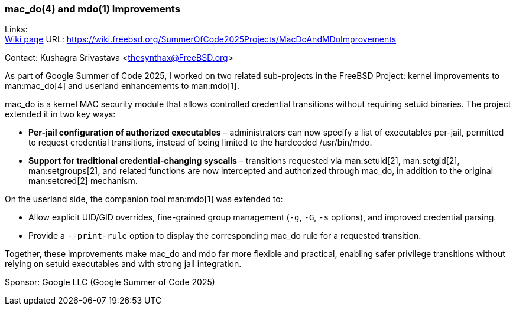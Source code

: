 === mac_do(4) and mdo(1) Improvements

Links: +
link:https://wiki.freebsd.org/SummerOfCode2025Projects/MacDoAndMDoImprovements[Wiki page] URL: link:https://wiki.freebsd.org/SummerOfCode2025Projects/MacDoAndMDoImprovements[]

Contact: Kushagra Srivastava <thesynthax@FreeBSD.org>

As part of Google Summer of Code 2025, I worked on two related sub-projects in the FreeBSD Project: kernel improvements to man:mac_do[4] and userland enhancements to man:mdo[1].

mac_do is a kernel MAC security module that allows controlled credential transitions without requiring setuid binaries. The project extended it in two key ways:

* **Per-jail configuration of authorized executables** – administrators can now specify a list of executables per-jail, permitted to request credential transitions, instead of being limited to the hardcoded [.filename]#/usr/bin/mdo#.
* **Support for traditional credential-changing syscalls** – transitions requested via man:setuid[2], man:setgid[2], man:setgroups[2], and related functions are now intercepted and authorized through mac_do, in addition to the original man:setcred[2] mechanism.

On the userland side, the companion tool man:mdo[1] was extended to:

* Allow explicit UID/GID overrides, fine-grained group management (`-g`, `-G`, `-s` options), and improved credential parsing.
* Provide a `--print-rule` option to display the corresponding mac_do rule for a requested transition.

Together, these improvements make mac_do and mdo far more flexible and practical, enabling safer privilege transitions without relying on setuid executables and with strong jail integration.

Sponsor: Google LLC (Google Summer of Code 2025)
